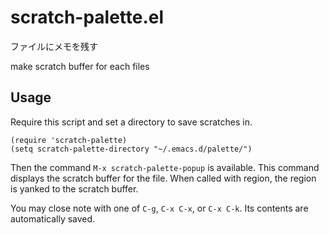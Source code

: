 * scratch-palette.el

ファイルにメモを残す

make scratch buffer for each files

** Usage

Require this script and set a directory to save scratches in.

: (require 'scratch-palette)
: (setq scratch-palette-directory "~/.emacs.d/palette/")

Then the command =M-x scratch-palette-popup= is available. This
command displays the scratch buffer for the file. When called with
region, the region is yanked to the scratch buffer.

You may close note with one of =C-g=, =C-x C-x=, or =C-x C-k=. Its
contents are automatically saved.
